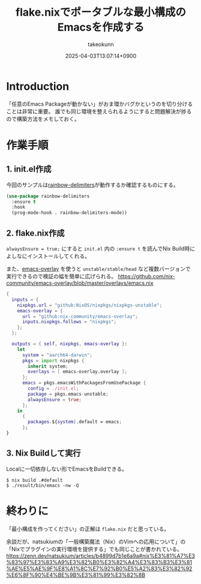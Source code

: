 :PROPERTIES:
:ID:       36895B8F-290A-49B2-96A3-FA60623541AA
:END:
#+TITLE: flake.nixでポータブルな最小構成のEmacsを作成する
#+AUTHOR: takeokunn
#+DESCRIPTION: description
#+DATE: 2025-04-03T13:07:14+0900
#+HUGO_BASE_DIR: ../../
#+HUGO_CATEGORIES: fleeting
#+HUGO_SECTION: posts/fleeting
#+HUGO_TAGS: fleeting emacs nix
#+HUGO_DRAFT: false
#+STARTUP: fold
* Introduction

「任意のEmacs Packageが動かない」がおま環かバグかというのを切り分けることは非常に重要。
誰でも同じ環境を整えられるようにすると問題解決が捗るので構築方法をメモしておく。

* 作業手順
** 1. init.el作成

今回のサンプルは[[https://melpa.org/#/rainbow-delimiters][rainbow-delimiters]]が動作するか確認するものにする。

#+begin_src emacs-lisp
  (use-package rainbow-delimiters
    :ensure t
    :hook
    (prog-mode-hook . rainbow-delimiters-mode))
#+end_src
** 2. flake.nix作成

=alwaysEnsure = true;= にすると =init.el= 内の =:ensure t= を読んでNix Build時によしなにインストールしてくれる。

また、[[https://github.com/nix-community/emacs-overlay][emacs-overlay]] を使うと =unstable/stable/head= など複数バージョンで実行できるので検証の幅を簡単に広げられる。
https://github.com/nix-community/emacs-overlay/blob/master/overlays/emacs.nix

#+begin_src nix
  {
    inputs = {
      nixpkgs.url = "github:NixOS/nixpkgs/nixpkgs-unstable";
      emacs-overlay = {
        url = "github:nix-community/emacs-overlay";
        inputs.nixpkgs.follows = "nixpkgs";
      };
    };

    outputs = { self, nixpkgs, emacs-overlay }:
      let
        system = "aarch64-darwin";
        pkgs = import nixpkgs {
          inherit system;
          overlays = [ emacs-overlay.overlay ];
        };
        emacs = pkgs.emacsWithPackagesFromUsePackage {
          config = ./init.el;
          package = pkgs.emacs-unstable;
          alwaysEnsure = true;
        };
      in
        {
          packages.${system}.default = emacs;
        };
  }
#+end_src
** 3. Nix Buildして実行

Localに一切依存しない形でEmacsをBuildできる。

#+begin_src console
  $ nix build .#default
  $ ./result/bin/emacs -nw -Q
#+end_src
* 終わりに
「最小構成を作ってください」の正解は =flake.nix= だと思っている。

余談だが、natsukiumの「一般構築魔法（Nix）のVimへの応用について」の「Nixでプラグインの実行環境を提供する」でも同じことが書かれている。
https://zenn.dev/natsukium/articles/b4899d7b1e6a9a#nix%E3%81%A7%E3%83%97%E3%83%A9%E3%82%B0%E3%82%A4%E3%83%B3%E3%81%AE%E5%AE%9F%E8%A1%8C%E7%92%B0%E5%A2%83%E3%82%92%E6%8F%90%E4%BE%9B%E3%81%99%E3%82%8B
